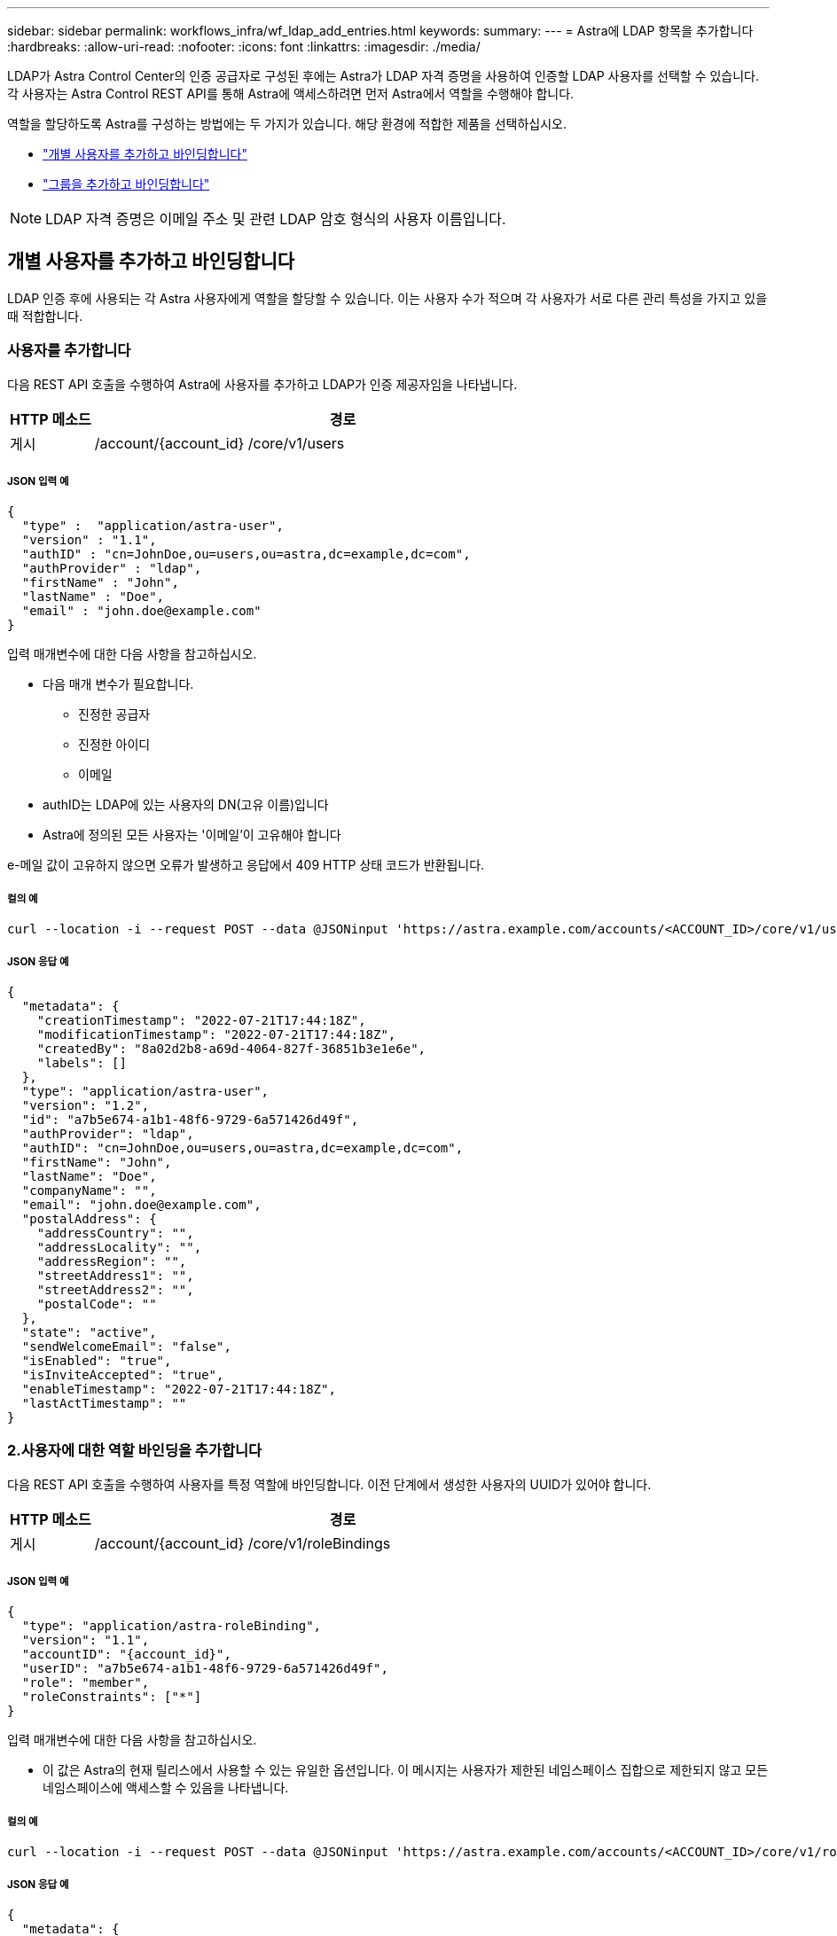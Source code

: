 ---
sidebar: sidebar 
permalink: workflows_infra/wf_ldap_add_entries.html 
keywords:  
summary:  
---
= Astra에 LDAP 항목을 추가합니다
:hardbreaks:
:allow-uri-read: 
:nofooter: 
:icons: font
:linkattrs: 
:imagesdir: ./media/


[role="lead"]
LDAP가 Astra Control Center의 인증 공급자로 구성된 후에는 Astra가 LDAP 자격 증명을 사용하여 인증할 LDAP 사용자를 선택할 수 있습니다. 각 사용자는 Astra Control REST API를 통해 Astra에 액세스하려면 먼저 Astra에서 역할을 수행해야 합니다.

역할을 할당하도록 Astra를 구성하는 방법에는 두 가지가 있습니다. 해당 환경에 적합한 제품을 선택하십시오.

* link:../workflows_infra/wf_ldap_add_entries.html#add-and-bind-an-individual-user["개별 사용자를 추가하고 바인딩합니다"]
* link:../workflows_infra/wf_ldap_add_entries.html#add-and-bind-a-group["그룹을 추가하고 바인딩합니다"]



NOTE: LDAP 자격 증명은 이메일 주소 및 관련 LDAP 암호 형식의 사용자 이름입니다.



== 개별 사용자를 추가하고 바인딩합니다

LDAP 인증 후에 사용되는 각 Astra 사용자에게 역할을 할당할 수 있습니다. 이는 사용자 수가 적으며 각 사용자가 서로 다른 관리 특성을 가지고 있을 때 적합합니다.



=== 사용자를 추가합니다

다음 REST API 호출을 수행하여 Astra에 사용자를 추가하고 LDAP가 인증 제공자임을 나타냅니다.

[cols="1,6"]
|===
| HTTP 메소드 | 경로 


| 게시 | /account/{account_id} /core/v1/users 
|===


===== JSON 입력 예

[source, json]
----
{
  "type" :  "application/astra-user",
  "version" : "1.1",
  "authID" : "cn=JohnDoe,ou=users,ou=astra,dc=example,dc=com",
  "authProvider" : "ldap",
  "firstName" : "John",
  "lastName" : "Doe",
  "email" : "john.doe@example.com"
}
----
입력 매개변수에 대한 다음 사항을 참고하십시오.

* 다음 매개 변수가 필요합니다.
+
** 진정한 공급자
** 진정한 아이디
** 이메일


* authID는 LDAP에 있는 사용자의 DN(고유 이름)입니다
* Astra에 정의된 모든 사용자는 '이메일'이 고유해야 합니다


e-메일 값이 고유하지 않으면 오류가 발생하고 응답에서 409 HTTP 상태 코드가 반환됩니다.



===== 컬의 예

[source, curl]
----
curl --location -i --request POST --data @JSONinput 'https://astra.example.com/accounts/<ACCOUNT_ID>/core/v1/users' --header 'Content-Type: application/astra-user+json' --header 'Accept: */*' --header 'Authorization: Bearer <API_TOKEN>'
----


===== JSON 응답 예

[source, json]
----
{
  "metadata": {
    "creationTimestamp": "2022-07-21T17:44:18Z",
    "modificationTimestamp": "2022-07-21T17:44:18Z",
    "createdBy": "8a02d2b8-a69d-4064-827f-36851b3e1e6e",
    "labels": []
  },
  "type": "application/astra-user",
  "version": "1.2",
  "id": "a7b5e674-a1b1-48f6-9729-6a571426d49f",
  "authProvider": "ldap",
  "authID": "cn=JohnDoe,ou=users,ou=astra,dc=example,dc=com",
  "firstName": "John",
  "lastName": "Doe",
  "companyName": "",
  "email": "john.doe@example.com",
  "postalAddress": {
    "addressCountry": "",
    "addressLocality": "",
    "addressRegion": "",
    "streetAddress1": "",
    "streetAddress2": "",
    "postalCode": ""
  },
  "state": "active",
  "sendWelcomeEmail": "false",
  "isEnabled": "true",
  "isInviteAccepted": "true",
  "enableTimestamp": "2022-07-21T17:44:18Z",
  "lastActTimestamp": ""
}
----


=== 2.사용자에 대한 역할 바인딩을 추가합니다

다음 REST API 호출을 수행하여 사용자를 특정 역할에 바인딩합니다. 이전 단계에서 생성한 사용자의 UUID가 있어야 합니다.

[cols="1,6"]
|===
| HTTP 메소드 | 경로 


| 게시 | /account/{account_id} /core/v1/roleBindings 
|===


===== JSON 입력 예

[source, json]
----
{
  "type": "application/astra-roleBinding",
  "version": "1.1",
  "accountID": "{account_id}",
  "userID": "a7b5e674-a1b1-48f6-9729-6a571426d49f",
  "role": "member",
  "roleConstraints": ["*"]
}
----
입력 매개변수에 대한 다음 사항을 참고하십시오.

* 이 값은 Astra의 현재 릴리스에서 사용할 수 있는 유일한 옵션입니다. 이 메시지는 사용자가 제한된 네임스페이스 집합으로 제한되지 않고 모든 네임스페이스에 액세스할 수 있음을 나타냅니다.




===== 컬의 예

[source, curl]
----
curl --location -i --request POST --data @JSONinput 'https://astra.example.com/accounts/<ACCOUNT_ID>/core/v1/roleBindings' --header 'Content-Type: application/astra-roleBinding+json' --header 'Accept: */*' --header 'Authorization: Bearer <API_TOKEN>'
----


===== JSON 응답 예

[source, json]
----
{
  "metadata": {
    "creationTimestamp": "2022-07-21T18:08:24Z",
    "modificationTimestamp": "2022-07-21T18:08:24Z",
    "createdBy": "8a02d2b8-a69d-4064-827f-36851b3e1e6e",
    "labels": []
  },
  "type": "application/astra-roleBinding",
  "principalType": "user",
  "version": "1.1",
  "id": "b02c7e4d-d483-40d1-aaff-e1f900312114",
  "userID": "a7b5e674-a1b1-48f6-9729-6a571426d49f",
  "groupID": "00000000-0000-0000-0000-000000000000",
  "accountID": "d0fdbfa7-be32-4a71-b59d-13d95b42329a",
  "role": "member",
  "roleConstraints": ["*"]
}
----
응답 매개변수에 대한 다음 사항에 유의하십시오.

* 'princalType' 필드의 값 'user'는 사용자(그룹이 아님)에 대한 역할 바인딩이 추가되었음을 나타냅니다.




== 그룹을 추가하고 바인딩합니다

LDAP 인증 후에 사용되는 Astra 그룹에 역할을 할당할 수 있습니다. 이는 많은 수의 사용자가 있고 각 사용자가 유사한 관리 특성을 가지고 있을 때 적합합니다.



=== 그룹을 추가합니다

다음 REST API 호출을 수행하여 Astra에 그룹을 추가하고 LDAP가 인증 제공자임을 나타냅니다.

[cols="1,6"]
|===
| HTTP 메소드 | 경로 


| 게시 | /account/{account_id} /core/v1/group 
|===


===== JSON 입력 예

[source, json]
----
{
  "type": "application/astra-group",
  "version": "1.0",
  "name": "Engineering",
  "authProvider": "ldap",
  "authID": "CN=Engineering,OU=groups,OU=astra,DC=example,DC=com"
}
----
입력 매개변수에 대한 다음 사항을 참고하십시오.

* 다음 매개 변수가 필요합니다.
+
** 진정한 공급자
** 진정한 아이디






===== 컬의 예

[source, curl]
----
curl --location -i --request POST --data @JSONinput 'https://astra.example.com/accounts/<ACCOUNT_ID>/core/v1/groups' --header 'Content-Type: application/astra-group+json' --header 'Accept: */*' --header 'Authorization: Bearer <API_TOKEN>'
----


===== JSON 응답 예

[source, json]
----
{
  "type": "application/astra-group",
  "version": "1.0",
  "id": "8b5b54da-ae53-497a-963d-1fc89990525b",
  "name": "Engineering",
  "authProvider": "ldap",
  "authID": "CN=Engineering,OU=groups,OU=astra,DC=example,DC=com",
  "metadata": {
    "creationTimestamp": "2022-07-21T18:42:52Z",
    "modificationTimestamp": "2022-07-21T18:42:52Z",
    "createdBy": "8a02d2b8-a69d-4064-827f-36851b3e1e6e",
    "labels": []
  }
}
----


=== 그룹에 대한 역할 바인딩을 추가합니다

다음 REST API 호출을 수행하여 그룹을 특정 역할에 바인딩합니다. 이전 단계에서 생성한 그룹의 UUID가 있어야 합니다. 그룹 구성원인 사용자는 LDAP가 인증을 수행한 후 Astra에 로그인할 수 있습니다.

[cols="1,6"]
|===
| HTTP 메소드 | 경로 


| 게시 | /account/{account_id} /core/v1/roleBindings 
|===


===== JSON 입력 예

[source, json]
----
{
  "type": "application/astra-roleBinding",
  "version": "1.1",
  "accountID": "{account_id}",
  "groupID": "8b5b54da-ae53-497a-963d-1fc89990525b",
  "role": "viewer",
  "roleConstraints": ["*"]
}
----
입력 매개변수에 대한 다음 사항을 참고하십시오.

* 이 값은 Astra의 현재 릴리스에서 사용할 수 있는 유일한 옵션입니다. 이 메시지는 사용자가 특정 네임스페이스에만 제한되지 않고 모든 네임스페이스에 액세스할 수 있음을 나타냅니다.




===== 컬의 예

[source, curl]
----
curl --location -i --request POST --data @JSONinput 'https://astra.example.com/accounts/<ACCOUNT_ID>/core/v1/roleBindings' --header 'Content-Type: application/astra-roleBinding+json' --header 'Accept: */*' --header 'Authorization: Bearer <API_TOKEN>'
----


===== JSON 응답 예

[source, json]
----
{
  "metadata": {
    "creationTimestamp": "2022-07-21T18:59:43Z",
    "modificationTimestamp": "2022-07-21T18:59:43Z",
    "createdBy": "527329f2-662c-41c0-ada9-2f428f14c137",
    "labels": []
  },
  "type": "application/astra-roleBinding",
  "principalType": "group",
  "version": "1.1",
  "id": "2f91b06d-315e-41d8-ae18-7df7c08fbb77",
  "userID": "00000000-0000-0000-0000-000000000000",
  "groupID": "8b5b54da-ae53-497a-963d-1fc89990525b",
  "accountID": "d0fdbfa7-be32-4a71-b59d-13d95b42329a",
  "role": "viewer",
  "roleConstraints": ["*"]
}
----
응답 매개변수에 대한 다음 사항에 유의하십시오.

* 'princalType' 필드의 값 'group'은 사용자가 아닌 그룹에 대해 역할 바인딩이 추가되었음을 나타냅니다.

